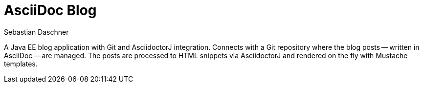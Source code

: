 = AsciiDoc Blog
Sebastian Daschner

A Java EE blog application with Git and AsciidoctorJ integration. Connects with a Git repository where the blog posts
-- written in AsciiDoc -- are managed. The posts are processed to HTML snippets via AsciidoctorJ and rendered on the fly with Mustache templates.
